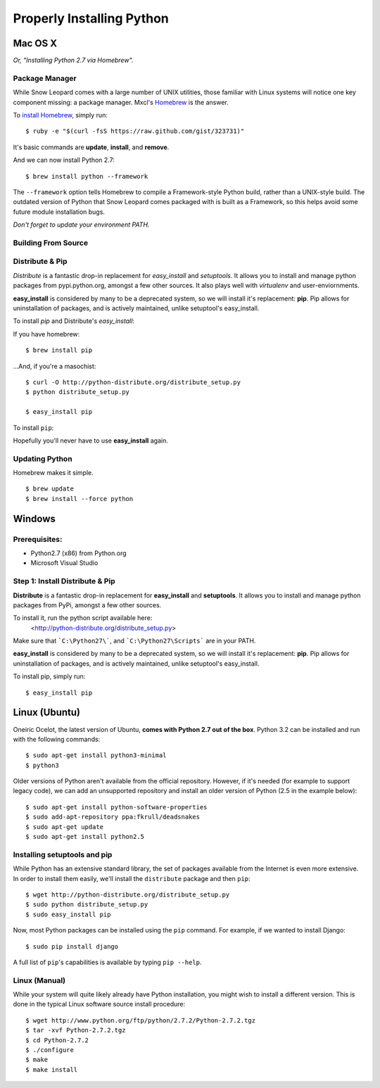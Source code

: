 Properly Installing Python
==========================

Mac OS X
::::::::

*Or, "Installing Python 2.7 via Homebrew".*

Package Manager
---------------

While Snow Leopard comes with a large number of UNIX utilities, those
familiar with Linux systems will notice one key component missing: a
package manager. Mxcl's `Homebrew <http://mxcl.github.com/homebrew/>`_ is the answer.

To `install Homebrew <https://github.com/mxcl/homebrew/wiki/installation>`_, simply run: ::

    $ ruby -e "$(curl -fsS https://raw.github.com/gist/323731)"


It's basic commands are **update**, **install**, and **remove**.

.. man brew


And we can now install Python 2.7: ::

    $ brew install python --framework


The ``--framework`` option tells Homebrew to compile a Framework-style Python build, rather than a UNIX-style build. The outdated version of Python that Snow Leopard comes packaged with
is built as a Framework, so this helps avoid some future module installation
bugs.

*Don't forget to update your environment PATH.*

Building From Source
--------------------

.. todo:: Write "Building From Source"


Distribute & Pip
----------------

*Distribute* is a fantastic drop-in replacement for *easy_install* and
*setuptools*. It allows you to install and manage python packages from
pypi.python.org, amongst a few other sources. It also plays well with
*virtualenv* and user-enviornments.

**easy_install** is considered by many to be a deprecated system, so we
will install it's replacement: **pip**. Pip allows for uninstallation
of packages, and is actively maintained, unlike setuptool's easy_install.

To install *pip* and Distribute's *easy_install*:

If you have homebrew: ::

    $ brew install pip

...And, if you're a masochist: ::

    $ curl -O http://python-distribute.org/distribute_setup.py
    $ python distribute_setup.py

    $ easy_install pip



To install ``pip``: ::

Hopefully you'll never have to use **easy_install** again.


Updating Python
---------------

Homebrew makes it simple. ::

    $ brew update
    $ brew install --force python


Windows
:::::::



Prerequisites:
--------------

* Python2.7 (x86) from Python.org
* Microsoft Visual Studio


Step 1: Install Distribute & Pip
--------------------------------

**Distribute** is a fantastic drop-in replacement for **easy_install** and **setuptools**. It allows you to install and manage python packages from PyPi, amongst a few other sources.

To install it, run the python script available here:
  <http://python-distribute.org/distribute_setup.py>

Make sure that ```C:\Python27\```, and  ```C:\Python27\Scripts``` are in your PATH.

**easy_install** is considered by many to be a deprecated system, so we will install it's replacement: **pip**. Pip allows for uninstallation of packages, and is actively maintained, unlike setuptool's easy_install.

To install pip, simply run: ::

    $ easy_install pip


Linux (Ubuntu)
::::::::::::::

Oneiric Ocelot, the latest version of Ubuntu, **comes with Python 2.7 out of the box**. Python 3.2 can be installed and run with the following commands::

    $ sudo apt-get install python3-minimal
    $ python3

Older versions of Python aren't available from the official repository. However, if it's needed (for example to support legacy code), we can add an unsupported repository and install an older version of Python (2.5 in the example below)::

    $ sudo apt-get install python-software-properties
    $ sudo add-apt-repository ppa:fkrull/deadsnakes
    $ sudo apt-get update
    $ sudo apt-get install python2.5

Installing setuptools and pip
-----------------------------

While Python has an extensive standard library, the set of packages available from the Internet is even more extensive. In order to install them easily, we'll install the ``distribute`` package and then ``pip``::

    $ wget http://python-distribute.org/distribute_setup.py
    $ sudo python distribute_setup.py
    $ sudo easy_install pip

Now, most Python packages can be installed using the ``pip`` command. For example, if we wanted to install Django::

    $ sudo pip install django

A full list of ``pip``'s capabilities is available by typing ``pip --help``.

Linux (Manual)
--------------

While your system will quite likely already have Python installation, you might wish to install a different version. This is done in the typical Linux software source install procedure::

    $ wget http://www.python.org/ftp/python/2.7.2/Python-2.7.2.tgz
    $ tar -xvf Python-2.7.2.tgz
    $ cd Python-2.7.2
    $ ./configure
    $ make
    $ make install



